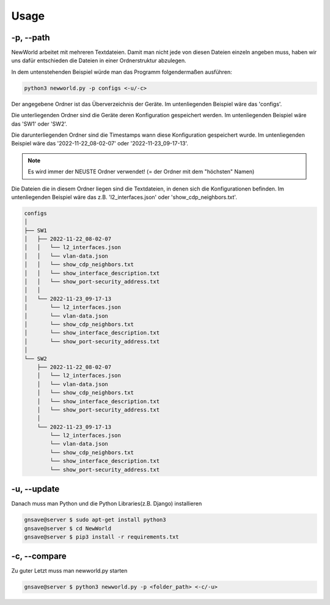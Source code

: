Usage
=====

.. _usage:

-p, --path
`````````````````````````````

NewWorld arbeitet mit mehreren Textdateien. Damit man nicht jede von diesen Dateien einzeln angeben muss, haben wir uns dafür entschieden die Dateien in einer Ordnerstruktur abzulegen. 

In dem untenstehenden Beispiel würde man das Programm folgendermaßen ausführen:

.. code-block:: console

    python3 newworld.py -p configs <-u/-c>


Der angegebene Ordner ist das Überverzeichnis der Geräte.
Im untenliegenden Beispiel wäre das 'configs'.


Die unterliegenden Ordner sind die Geräte deren Konfiguration gespeichert werden.
Im untenliegenden Beispiel wäre das 'SW1' oder 'SW2'.

Die darunterliegenden Ordner sind die Timestamps wann diese Konfiguration gespeichert wurde.
Im untenliegenden Beispiel wäre das '2022-11-22_08-02-07' oder '2022-11-23_09-17-13'.

.. note::

   Es wird immer der NEUSTE Ordner verwendet! (= der Ordner mit dem "höchsten" Namen)

Die Dateien die in diesem Ordner liegen sind die Textdateien, in denen sich die Konfigurationen befinden.
Im untenliegenden Beispiel wäre das z.B. 'l2_interfaces.json' oder 'show_cdp_neighbors.txt'.

.. code-block:: bash

    configs
    │
    ├── SW1
    │   ├── 2022-11-22_08-02-07
    │   │   └── l2_interfaces.json
    │   │   └── vlan-data.json
    │   │   └── show_cdp_neighbors.txt
    │   │   └── show_interface_description.txt
    │   │   └── show_port-security_address.txt
    │   │
    │   └── 2022-11-23_09-17-13
    │       └── l2_interfaces.json
    │       └── vlan-data.json
    │       └── show_cdp_neighbors.txt
    │       └── show_interface_description.txt
    │       └── show_port-security_address.txt
    │
    └── SW2      
        ├── 2022-11-22_08-02-07
        │   └── l2_interfaces.json
        │   └── vlan-data.json
        │   └── show_cdp_neighbors.txt
        │   └── show_interface_description.txt
        │   └── show_port-security_address.txt
        │
        └── 2022-11-23_09-17-13
            └── l2_interfaces.json
            └── vlan-data.json
            └── show_cdp_neighbors.txt
            └── show_interface_description.txt
            └── show_port-security_address.txt

.. _update_usage:

-u, --update
`````````````````````````````

Danach muss man Python und die Python Libraries(z.B. Django) installieren

.. code-block:: console

   gnsave@server $ sudo apt-get install python3
   gnsave@server $ cd NewWorld
   gnsave@server $ pip3 install -r requirements.txt
   
   
.. _compare_usage:

-c, --compare
`````````````````````````````

Zu guter Letzt muss man newworld.py starten

.. code-block:: console

   gnsave@server $ python3 newworld.py -p <folder_path> <-c/-u>


